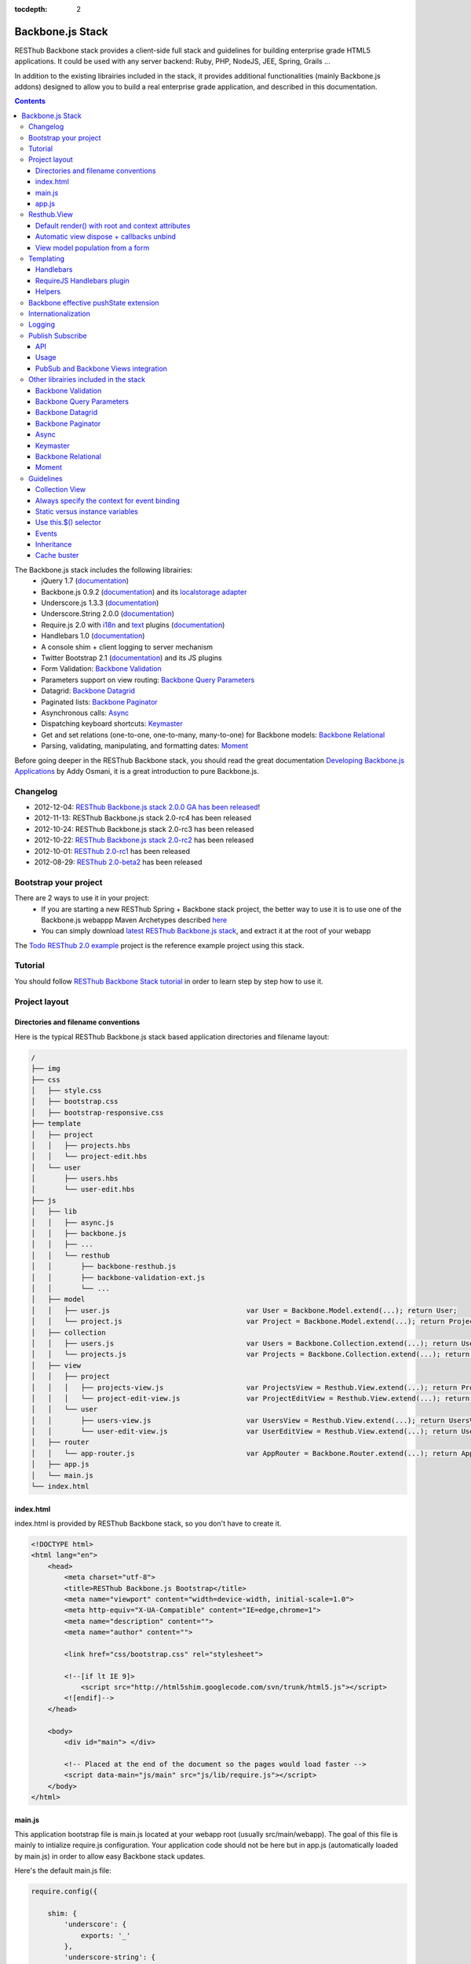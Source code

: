 :tocdepth: 2

=================
Backbone.js Stack
=================

RESThub Backbone stack provides a client-side full stack and guidelines for building enterprise grade HTML5 applications. It could be used with any server backend: Ruby, PHP, NodeJS, JEE, Spring, Grails ...

In addition to the existing librairies included in the stack, it provides additional functionalities (mainly Backbone.js addons) designed to allow you to build a real enterprise grade application, and described in this documentation.

.. contents::
   :depth: 3

The Backbone.js stack includes the following librairies:
    * jQuery 1.7 (`documentation <http://docs.jquery.com/Main_Page>`_)
    * Backbone.js 0.9.2 (`documentation <http://documentcloud.github.com/backbone/>`_) and its `localstorage adapter 
      <http://documentcloud.github.com/backbone/docs/backbone-localstorage.html>`_
    * Underscore.js 1.3.3 (`documentation <http://documentcloud.github.com/underscore/>`_)
    * Underscore.String 2.0.0 (`documentation <https://github.com/epeli/underscore.string#readme>`_)
    * Require.js 2.0 with `i18n <http://requirejs.org/docs/api.html#i18n>`_ and `text <http://requirejs.org/docs/api.html#text>`_ plugins 
      (`documentation <http://requirejs.org/docs/api.html>`_)
    * Handlebars 1.0 (`documentation <http://handlebarsjs.com>`_)
    * A console shim + client logging to server mechanism
    * Twitter Bootstrap 2.1 (`documentation <http://twitter.github.com/bootstrap/>`_) and its JS plugins
    * Form Validation: `Backbone Validation`_
    * Parameters support on view routing: `Backbone Query Parameters`_
    * Datagrid: `Backbone Datagrid`_
    * Paginated lists: `Backbone Paginator`_
    * Asynchronous calls: Async_
    * Dispatching keyboard shortcuts: Keymaster_
    * Get and set relations (one-to-one, one-to-many, many-to-one) for Backbone models: `Backbone Relational`_
    * Parsing, validating, manipulating, and formatting dates: `Moment`_

Before going deeper in the RESThub Backbone stack, you should read the great documentation `Developing Backbone.js Applications <http://addyosmani.github.com/backbone-fundamentals/>`_ by Addy Osmani, it is a great introduction to pure Backbone.js.

Changelog
=========

* 2012-12-04: `RESThub Backbone.js stack 2.0.0 GA has been released <http://pullrequest.org/2012/12/04/resthub-2.html>`_!
* 2012-11-13: RESThub Backbone.js stack 2.0-rc4 has been released
* 2012-10-24: RESThub Backbone.js stack 2.0-rc3 has been released
* 2012-10-22: `RESThub Backbone.js stack 2.0-rc2 <https://github.com/resthub/resthub-backbone-stack/issues?milestone=4&state=closed>`_ has been released
* 2012-10-01: `RESThub 2.0-rc1 <https://github.com/resthub/resthub-backbone-stack/issues?milestone=3&state=closed>`_ has been released
* 2012-08-29: `RESThub 2.0-beta2 <https://github.com/resthub/resthub-backbone-stack/issues?milestone=1&state=closed>`_ has been released

Bootstrap your project
======================

There are 2 ways to use it in your project:
    * If you are starting a new RESThub Spring + Backbone stack project, the better way to use it is to use one of the Backbone.js webappp Maven Archetypes described `here <spring-stack.html#bootstrap-your-project>`_
    * You can simply download `latest RESThub Backbone.js stack <https://github.com/resthub/resthub-backbone-stack/downloads>`_, and extract it at the root of your webapp

The `Todo RESThub 2.0 example <https://github.com/resthub/todo-backbone-example>`_ project is the reference example project using this stack.

Tutorial
========

You should follow `RESThub Backbone Stack tutorial <tutorial/backbone.html>`_  in order to learn step by step how to use it.

Project layout
==============

Directories and filename conventions
------------------------------------

Here is the typical RESThub Backbone.js stack based application directories and filename layout:

.. code-block:: text

    /
    ├── img
    ├── css
    │   ├── style.css
    │   ├── bootstrap.css
    │   ├── bootstrap-responsive.css
    ├── template
    │   ├── project
    │   │   ├── projects.hbs
    │   │   └── project-edit.hbs
    │   └── user
    │       ├── users.hbs
    │       └── user-edit.hbs
    ├── js
    │   ├── lib
    │   │   ├── async.js
    │   │   ├── backbone.js
    │   │   ├── ...
    │   │   └── resthub
    │   │       ├── backbone-resthub.js
    │   │       ├── backbone-validation-ext.js
    │   │       └── ...
    │   ├── model
    │   │   ├── user.js                                 var User = Backbone.Model.extend(...); return User;
    │   │   └── project.js                              var Project = Backbone.Model.extend(...); return Project;
    │   ├── collection
    │   │   ├── users.js                                var Users = Backbone.Collection.extend(...); return Users;
    │   │   └── projects.js                             var Projects = Backbone.Collection.extend(...); return Projects;
    │   ├── view
    │   │   ├── project
    │   │   │   ├── projects-view.js                    var ProjectsView = Resthub.View.extend(...); return ProjectsView;
    │   │   │   └── project-edit-view.js                var ProjectEditView = Resthub.View.extend(...); return ProjectEditView;
    │   │   └── user
    │   │       ├── users-view.js                       var UsersView = Resthub.View.extend(...); return UsersView;
    │   │       └── user-edit-view.js                   var UserEditView = Resthub.View.extend(...); return UserEditView;
    │   ├── router
    │   │   └── app-router.js                           var AppRouter = Backbone.Router.extend(...); return AppRouter;
    │   ├── app.js
    │   └── main.js
    └── index.html

index.html
----------

index.html is provided by RESThub Backbone stack, so you don't have to create it.

.. code-block:: html

    <!DOCTYPE html>
    <html lang="en">
        <head>
            <meta charset="utf-8">
            <title>RESThub Backbone.js Bootstrap</title>
            <meta name="viewport" content="width=device-width, initial-scale=1.0">
            <meta http-equiv="X-UA-Compatible" content="IE=edge,chrome=1">
            <meta name="description" content="">
            <meta name="author" content="">

            <link href="css/bootstrap.css" rel="stylesheet">

            <!--[if lt IE 9]>
                <script src="http://html5shim.googlecode.com/svn/trunk/html5.js"></script>
            <![endif]-->
        </head>

        <body>
            <div id="main"> </div>

            <!-- Placed at the end of the document so the pages would load faster -->
            <script data-main="js/main" src="js/lib/require.js"></script>
        </body>
    </html>

main.js
-------

This application bootstrap file is main.js located at your webapp root (usually src/main/webapp). The goal of this file is mainly to intialize require.js configuration. Your application code should not be here but in app.js (automatically loaded by main.js) in order to allow easy Backbone stack updates.

Here's the default main.js file:

.. code-block:: javascript

    require.config({

        shim: {
            'underscore': {
                exports: '_'
            },
            'underscore-string': {
                deps: [
                    'underscore'
                ]
            },
            'handlebars-orig': {
                exports: 'Handlebars'
            },
            'backbone': {
                deps: [
                    'underscore',
                    'underscore-string',
                    'jquery'
                ],
                exports: 'Backbone'
            },
            'backbone-queryparams': {
                deps: [
                    'backbone'
                ]
            },
            'backbone-datagrid': {
                deps: [
                    'backbone'
                ],
                exports: 'Backbone.Datagrid'
            },
            'backbone-paginator': {
                deps: [
                    'backbone'
                ],
                exports: 'Backbone.Paginator'
            },
            'bootstrap': {
                deps: [
                    'jquery'
                ]
            },
            'backbone-relational': {
                deps: [
                    'backbone'
                ]
            },
            'keymaster': {
                exports: 'key'
            },
            'async': {
                exports: 'async'
            }
        },

        // Libraries
        paths: {
            jquery: 'lib/jquery',
            underscore: 'lib/underscore',
            'underscore-string': 'lib/underscore-string',
            'backbone-orig': 'lib/backbone',
            backbone: 'lib/resthub/backbone-resthub',
            localstorage: 'lib/localstorage',
            text: 'lib/text',
            i18n: 'lib/i18n',
            pubsub: 'lib/resthub/pubsub',
            'bootstrap': 'lib/bootstrap',
            'backbone-validation-orig': 'lib/backbone-validation',
            'backbone-validation': 'lib/resthub/backbone-validation-ext',
            'handlebars-orig': 'lib/handlebars',
            'handlebars': 'lib/resthub/handlebars-helpers',
            'backbone-queryparams': 'lib/backbone-queryparams',
            'backbone-datagrid': 'lib/backbone-datagrid',
            'backbone-paginator': 'lib/backbone-paginator',
            'backbone-relational': 'lib/backbone-relational',
            async: 'lib/async',
            keymaster: 'lib/keymaster',
            hbs: 'lib/resthub/require-handlebars',
            'moment': 'lib/moment',
            template: '../template'
        }
    });

    // Load our app module and pass it to our definition function
    require(['app']);

**shim** config is part of `Require 2.0`_ and allows to `Configure the dependencies and exports for older, traditional "browser globals" scripts that do not use define() to declare the dependencies and set a module value`. See `<http://requirejs.org/docs/api.html#config-shim>`_ for more details.

**path** config is also part of Require_ and allows to define paths for libs not found directly under baseUrl. See `<http://requirejs.org/docs/api.html#config-paths>`_ for details.

RESThub suggests to **preload some libs** that will be used for sure as soon the app starts (dependencies required by Backbone itself and our template engine). This mechanism also allows us to load other linked libs transparently without having to define it repeatedly (e.g. ``underscore.string`` loading - this libs is strongly correlated to ``underscore`` - and merged with it and thus should not have to be defined anymore)

app.js
-------

app.js is where your application begins. You should customize it in order to initialize your routers and/or views.

Here's the default app.js file:

.. code-block:: javascript

    define(['router/app-router'], function(AppRouter) {
        new AppRouter();
        // ...
    });

Resthub.View
============

RESThub Backbone stack provides an enhanced Backbone View named Resthub.View with the following functionalities:
    * Default render() with root and context attributes
    * Automatic view dispose + callbacks unbind when a view is removed from DOM
    * View model population from a form

Default render() with root and context attributes
-------------------------------------------------

Backbone views contain an $el attribute that represents the element (a div by default) where the template will be rendered, but it does not provide an attribute that represents the DOM element in which the view will be attached.

In order to follow separation of concerns and encapsulation principles, RESThub Backbone stack manages a $root element in which the view will be attached. You should always pass it as constructor parameter, so as to avoid hardcoding view root elements. Like el, model or collection, it will be automatically as view attributes.

.. code-block:: javascript

    new MyView({root: this.$('.container'), collection: myCollection});

In this example, we create the MyView view and attach it to the .container DOM element of the parent view. You can also pass a String selector parameter.

.. code-block:: javascript

    new MyView({root: '#container', collection: myCollection});

RESThub provides a default implementation that will render your template with **model**, **collection** and **labels** as template attributes context if these properties are defined.

.. code-block:: javascript

    define(['underscore', 'backbone', 'hbs!template/my'], function(_, Backbone, myTemplate){
        var MyView = Resthub.View.extend({

            template: myTemplate,

            initialize: function() {
                _.bind(this.render, this);
                this.collection.on('reset', this.render, this);
            }
        });
    });

A sample template with automatic collection provisionning:

.. code-block:: html

    <ul>
        {{#each collection}}
        <li>{{this.firstname}} {{this.name}}</li>
        {{/each}}
    </ul>

Or with automatic model and labels provisionning:

.. code-block:: html

    <p>{{labels.user.identity}}: {{model.firstname}} {{model.name}}</li>

After instantiation, ``this.$root`` contains a cached jQuery element and ``this.root`` the DOM element. By default, when render() is called, Backbone stack empties the root element, and adds el to the root as a child element. You can change this behaviour with the strategy parameter that could have following values:
    * replace: replace the content of $root with $el view content
    * append: append the content of $el at the end of $root
    * prepend: prepend the content of $el at the beginning of $root

.. code-block:: javascript

    var MyView = Resthub.View.extend({

        template: myTemplate,
        tagName:  'li',
        strategy: 'append'
    });

You can customize the rendering context by defining a context property:

.. code-block:: javascript

    var MyView = Resthub.View.extend({

        template: myTemplate,

        context: {
            numberOfElemnts: 42,
            collection: this.collection
        }
    });

Or by passing a function if you need dynamic context:

.. code-block:: javascript

    var MyView = Resthub.View.extend({

        template: myTemplate,
        labels: myLabels,

        context: function() {
            var done = this.collection.done().length;
            var remaining = this.collection.remaining().length;
            return {
                total:      this.collection.length,
                done:       done,
                remaining:  remaining,
                labels:   this.labels
            };
        }
    });

Or by passing the context as a render parameter when you call it explicitely:

.. code-block:: javascript

    this.render({messages: messages, collection: this.collection});

If you need to customize the render() function, you can replace or extend it. Here is an example about how to extend it. This sample calls the default render method and adds children elements:

.. code-block:: javascript

    var MyView = Resthub.View.extend({

        render: function() {
            // Call super render function with the same arguments
            MyView.__super__.render.apply(this, arguments);
            // Add child views
            this.collection.each(function(child) {
                this.add(child);
            }, this);
        },
        add: function(todo) {
            var childView = new ChildView({
                model: child,
                root: this.$('.childcontainer')
            });
        }
    });

.. _backbone-dispose:

Automatic view dispose + callbacks unbind
-----------------------------------------

``Resthub.View`` now includes a ``dispose`` function (antipated from Backbone.js master) that cleans all view, model and collection bindings to properly clean up a view. This method is called by another View method ``remove`` that also performs a jquery ``view.el`` DOM remove.

RESThub provides three extensions related to this functionnality:

1- ``dispose`` extension to automatically unbind ``Backbone.Validation``: when removing a view and, if ``Backbone.Validation`` is defined, you also had to unbind validation events that call ``validate``, ``preValidate`` and ``isValid`` methods. **This is now automatically done for you by RESThub** in ``dispose``.
   
2- Addition of an ``onDispose()`` method called on top of ``dispose``: this method is empty by default but can be implemented to perform some additional actions (unbind, etc.) immediately before the effective view disposal. You simply have to define such a method in your views:

.. code-block:: javascript

    onDispose: function() {
        // do something
    }

3- Automatic bind ``dispose`` call on element remove event: the ``dispose`` method previously described is called by the ``remove`` Backbone_ view method. But this method still has to be manually called by users (for instance in your router).
   
RESThub offers an extension to this mechanism that listens on any removal in the ``view.el`` DOM element and **automatically calls dispose on remove**. This means that you don't have to manage this workflow anymore and any replacement done in el parent will trigger a dispose call.
   
i.e.: each time a jQuery ``.html(something)``, ``.remove()`` or ``.empty()`` is performed on view el parent or each time a ``remove()`` is done on the el itself, **the view will be properly destroyed**.

View model population from a form
---------------------------------

`Backbone Validation`_ provides some helpers to validate a model against constraints. Backbone_ defines some methods (such as ``save``) to validate a model and then save it on the server. But neither `Backbone Validation`_ nor Backbone_ allow to fill a model stored in a view with form values. 

RESThub comes with a really simple ``Backbone.View`` extension that copies each input field of a given form in a model. This helper is a new View method called ``populateModel()``. This function has to be explicitely called (e.g. before a ``save()``):

.. code-block:: javascript

    Resthub.View.extend({

        ...

        saveUser:function () {
            this.populateModel();

            // save model if it's valid, display alert otherwise
            if (this.model.isValid()) {
                this.model.save(null, {
                    success:this.onSaveSuccess.bind(this),
                    error:this.onSaveError.bind(this)
                });
            }
        }
    });

``populateModel`` searches for the form element provided and copies each form input value into the given model (matching the form input name to an model attribute name). API is: 

.. code-block:: javascript

    /** utility method providing a default and basic handler that
     * populates model from a form input
     *
     * @param form form element to 'parse'. Form parameter could be a css selector or a
     * jQuery element. If undefined, the first form of this view el is used.
     * @param model model instance to populate. If no model instance is provided,
     * search for 'this.model'
     */
    populateModel:function (form, model);

So you can use it in multiple ways from your view: 

.. code-block:: javascript

    // take the first el form element and copy values into 'this.model' instance
    this.populateModel();
   
    // get the form element matching the provided selector (form with id "myForm") and copy values into 'this.model' instance
    this.populateModel("#myForm");
   
    // get the provided jquery form element and copy values into 'this.model' instance
    this.populateModel(this.$("#myForm");
   
    // take the first el form element and copy values into provided myModel instance
    this.populateModel(null, myModel);
   
    // get the form element matching the provided selector (form with id "myForm") and copy values into provided myModel instance
    this.populateModel("#myForm", myModel);
   
    // get the provided jquery form element and copy values into provided myModel instance
    this.populateModel(this.$("#myForm"), myModel);

As said before, this approach could appear naive but will probably fit your needs in most cases. If not, you are free not to use this helper, to extend this method, globally or locally with your own logic or to use a third party lib to bind model and form (see `Backbone.ModelBinder <http://github.com/theironcook/Backbone.ModelBinder>`_ or `Rivets.js <http://rivetsjs.com/>`_ for instance).

.. _templating:

Templating
==========

Handlebars
----------

Client-side templating capabilities are based by default on Handlebars_.

Templates are HTML fragments, without the <html>, <header> or <body> tag:

.. code-block:: html

    <div class="todo {{#if done}}done{{/if}}">
        <div class="display">
            <input class="check" type="checkbox" {{#if done}}checked="checked"{{/if}}/>
            <div class="todo-content">{{content}}</div>
            <span class="todo-destroy"></span>
        </div>
        <div class="edit">
            <input class="todo-input" type="text" value="{{content}}" />
        </div>
    </div>

RequireJS Handlebars plugin
---------------------------

Templates are injected into Views by the RequireJS Handlebars plugin, based on RequireJS text plugin. This hbs plugin will automatically **retrieve and compile** your template. So it should be defined in your main.js:

.. code-block:: javascript

    require.config({
        paths: {
            // ...
            text: 'lib/text',
            hbs: 'resthub/handlebars-require'
        }
    });

Sample usage in a Backbone.js View:

.. code-block:: javascript

    define(['jquery', 'backbone', 'hbs!template/todo'],function($, Backbone, todoTmpl) {
        var TodoView = Resthub.View.extend({

        //... is a list tag.
        tagName:  'li',

        // Resthub.View will automtically Handlebars template with model or collection set in the context
        template: todoTmpl;
    });

Helpers
-------

Resthub provide some usefull **Handlebars helpers** included by default:

ifinline
++++++++

This helper provides a more fluent syntax for inline ifs, i.e. if embedded in quoted strings.

As with Handlebars ``#if``, if its first argument returns ``false``, ``undefined``, ``null``
or ``[]`` (a "falsy" value), ``''`` is returned, otherwise ``returnVal`` argument is rendered.

e.g:

.. code-block:: html

    <div class='{{ifinline done "done"}}'>Issue number 1</div>

with the following context:

.. code-block:: javascript

    {done:true}

will produce:

.. code-block:: html

    <div class='done'>Issue number 1</div>

unlessinline
++++++++++++

Opposite of ifinline helper.

As with Handlebars ``#unless``, if its first argument returns ``false``, ``undefined``, ``null``
or ``[]`` (a "falsy" value), ``returnVal`` is returned, otherwise ``''`` argument is rendered.

e.g:

.. code-block:: html

    <div class='{{unlessinline done "todo"}}'>Issue number 1</div>

with the following context:

.. code-block:: javascript

    {done:false}
   
will produce:

.. code-block:: html

    <div class='todo'>Issue number 1</div>

ifequalsinline
++++++++++++++

This helper provides a if inline comparing two values.

If the two values are strictly equals (``===``) return the returnValue argument, ``''`` otherwise.

e.g:

.. code-block:: html

    <div class='{{ifequalsinline type "details" "active"}}'>Details</div>

with the following context:

.. code-block:: javascript

    {type:"details"}

will produce:

.. code-block:: html

    <div class='active'>Details</div>

unlessequalsinline
++++++++++++++++++

Opposite of ifequalsinline helper.

If the two values are not strictly equals (``!==``) return the returnValue  argument, ``''`` otherwise.

e.g:

.. code-block:: html

    <div class='{{unlessequalsinline type "details" "active"}}'>Edit</div>

with the following context:

.. code-block:: javascript

    {type:"edit"}

will produce:

.. code-block:: html

    <div class='active'>Edit</div>

ifequals
++++++++

This helper provides a if comparing two values.

If only the two values are strictly equals (``===``) display the block

e.g:

.. code-block:: html

    {{#ifequals type "details"}}
        <span>This is details page</span>
    {{/ifequals}}

with the following context:

.. code-block:: javascript

    {type:"details"}
   
will produce:

.. code-block:: html

    <span>This is details page</span>

unlessequals
++++++++++++

Opposite of ifequals helper.

If only the two values are not strictly equals (``!==``) display the block

e.g:

.. code-block:: html

    {{#unlessequals type "details"}}
        <span>This is not details page</span>
    {{/unlessequals}}

with the following context:

.. code-block:: javascript

    {type:"edit"}
   
will produce:

.. code-block:: html

   <span>This is not details page</span>

for
+++

This helper provides a for i in range loop.

start and end parameters have to be integers >= 0 or their string representation. start should be <= end.
In all other cases, the block is not rendered.

e.g:

.. code-block:: html

    <ul>
        {{#for 1 5}}
            <li><a href='?page={{this}}'>{{this}}</a></li>
        {{/for}}
    </ul>

will produce:

.. code-block:: html

    <ul>
        <li><a href='?page=1'>1</a></li>
        <li><a href='?page=2'>2</a></li>
        <li><a href='?page=3'>3</a></li>
        <li><a href='?page=4'>4</a></li>
        <li><a href='?page=5'>5</a></li>
    </ul>

.. _sprintf-helper:

sprintf
+++++++

This helper allows to use sprintf C like string formatting in your templates. It is based on `Underscore String <https://github.com/epeli/underscore.string>`_ implementation. A detailed documentation is available `here <http://www.diveintojavascript.com/projects/javascript-sprintf>`_.

e.g:

.. code-block:: html

   <span>{{sprintf "This is a %s" "test"}}</span>

will produce:

.. code-block:: html

   <span>This is a test</span>

This helper is very usefull for Internationalization_, and can take any number of parameters.

modulo
++++++++

This helper provides a modulo function.

If (n % m) equals 0 then the block is rendered, and if not, the else block is rendered if provided.

e.g:

.. code-block:: html

    {{#modulo index 2}}
        <span>{{index}} is even</span>
    {{else}}
        <span>{{index}} is odd</span>
    {{/modulo}}

with the following context:

.. code-block:: javascript

    {index:10}

will produce:

.. code-block:: html

    <span>10 is even</span>

formatDate
++++++++++

This helper provides a date formatting tool.
The date will be parsed with the inputPattern and then formatted with the outputPattern.

Parameters are:

* date: the date to parse and format
* outputPattern: the pattern used to display the date (optional)
* inputPattern: the pattern used to parse the date (optional)

inputPattern and outputPattern are optionals: the default pattern is 'YYYY-MM-DD HH:mm:ss'

Full documentation about date format can be found `here <http://momentjs.com/docs/#/displaying/format/>`_.

e.g:

.. code-block:: html

    <span>{{formatDate myDate pattern}}</span>

with the following context:

.. code-block:: javascript

    { myDate: new Date(), pattern: '[today] MM/DD/YYYY' }
   
will produce:

.. code-block:: html

    <span>today 10/24/2012</span>

and:

.. code-block:: html

    <span>{{formatDate myDate outputPattern inputPattern}}</span>

with the following context:

.. code-block:: javascript

    { myDate: '2012/17/02 11h32', inputPattern: 'YYYY/DD/MM HH\\hmm', outputPattern: 'HH:mm, MM-DD-YYYY' }
   
will produce:

.. code-block:: html

    <span>11:32, 02-17-2012</span>

.. _backbone-pushstate:
   
Backbone effective pushState extension
======================================

Backbone_ allows ``pushState`` activation that permits usage of real URLs instead of `#` anchors.
PushState offers a better navigation experience, better indexation and search engine ranking:

.. code-block:: javascript

   Backbone.history.start({pushState:true, root:"/"});


The `root` option defines the path context of our Backbone_ application;

However, Backbone_ stops here. Direct access to views by URL works fine but, each link leads to
**a full reload**! Backbone_ does not intercept html links events and it is necessary to implement it ourselves.

Branyen Tim, the creator of `Backbone boilerplate <http://github.com/tbranyen/backbone-boilerplate>`_ shares the following solution that RESThub integrates in its extensions with an additional test to check pushState activation.

If ``Backbone.history`` is started with the ``pushState`` option, **any click on a link will be intercepted and bound to a Backbone navigation instead**. If you want to provide **external links**, you only have to use the ``data-bypass`` attribute:

.. code-block:: html

    <a data-bypass href="http://github.com/bmeurant/tournament-front" target="_blank">

.. _backbone-form-helper:

Internationalization
====================

You should never use directly labels or texts in your source files. All labels should be externalized in order to prepare your 
application for internationalization. Doing such thing is pretty simple with RESThub Backbone.js stack thanks to `requireJS i18n plugin <http://requirejs.org/docs/api.html#i18n>`_.

Please find below the steps needed to internationalize your application.

1. **Configure i18n plugin**

In your main.js file you should define a shortcut path for i18n plugin and the default language for your application:

.. code-block:: javascript

    require.config({
        paths: {
            // ...
            i18n: "lib/i18n"
        },
        locale: localStorage.getItem('locale') || 'en-us'
    });


2. **Define labels**

Create a labels.js file in the js/nls directory, it will contain labels in the default locale used by your application. You can change labels.js to another name (messages.js or functionality related name like user.js or product.js), but js/nls is the default location.

Sample js/nls/labels.js file:

.. code-block:: javascript

    define({
        // root is mandatory.
        'root': {
            'titles': {
                'login': 'Login'
            }
        },
        "fr-fr": true
    });

Add translations in subfolders named with the locale, for instance js/nls/fr-fr ...
You should always keep the same file name, and the file located at the root will be used by default.

Sample js/nls/fr-fr/labels.js file:

.. code-block:: javascript

    define({
        // root is mandatory.
        'root': {
            'titles': {
                'login': 'Connexion'
            }
        }
    });

3. **Use it**

Add a dependency in the js, typically a View, where you'll need labels. You'll absolutely need to give a scoped variable to the result (in this example ``myLabels``, but you can choose the one you want). 

Prepending 'i18n!' before the file path in the dependency indicates RequireJS to get the file related to the current locale:

.. code-block:: javascript

    define(['i18n!nls/labels'], function(myLabels) {
        // ...

        labels: myLabels,

        // ...
    });

In your html template:

.. code-block:: html

    <div class="title">
        <h1><%= labels.titles.login %></h1>
    </div>

4. **Change locale**

Changing locale require a page reloading, so it is usually implemented with a Backbone.js router configuration like the following one:

.. code-block:: javascript

    define(['backbone'], function(Backbone){
        var AppRouter = Backbone.Router.extend({
            routes: {
                'fr': 'fr',
                'en': 'en'
            },
            fr: function( ){
                var locale = localStorage.getItem('locale');
                if(locale != 'fr-fr') {
                    localStorage.setItem('locale', 'fr-fr'); 
                    location.reload(); 
                }
            },
            en: function( ){
                var locale = localStorage.getItem('locale');
                if(locale != 'en-us') {
                    localStorage.setItem('locale', 'en-us'); 
                    location.reload();
                }
            }
        });

        return AppRouter;
    });

5. **sprintf to the rescue**

Internalionalization can sometimes be tricky since words are not always in the same order depending on the language. To make your life easier, RESThub backbone stack includes Underscore.String. It contains a sprintf function that you can use for your translations.

You can use the ``_.sprintf()`` function and the ``sprintf`` helper to have substitutions in your labels.

labels.js

.. code-block:: javascript

    'root': {
        'clearitem': "Clear the completed item",
        'clearitems': 'Clear %s completed items',
    }

RESThub also provides a ``sprintf`` handlebars helper to use directly in your templates (cf. :ref:`sprintf-helper`):

.. code-block:: html

    {{#ifequals done 1}} {{messages.clearitem}} {{else}} {{sprintf messages.clearitems done}} {{/ifequals}}

Logging
=======

RESThub Backbone stack include a console.js implementation responsible for 
 * Creating console.* functions if they do not exists (old IE versions)
 * Optionnaly sending logs to the server, in order to make JS error tracking and debugging easier

 In order to send logs to the server, import console.js in your main.js (already done by default):

.. code-block:: javascript

    // Load our app module and pass it to our definition function
    require(['console', 'app']);

In your app.js, you can define different console.level values, which define what log level will be sent to the server:

.. code-block:: javascript

    console.level = 'off';   // Default, no log are sent to the server
    console.level = 'debug'; // debug, info, warn and error logs are sent to the server
    console.level = 'info';  // info, warn and error logs are sent to the server
    console.level = 'warn';  // warn and error logs are sent to the server
    console.level = 'error'; // error logs are sent to the server

Javascript syntax error are also sent to the server with an error log level.

You can customize the log server url:

.. code-block:: javascript

    console.serverUrl = 'api/log'; // Default value

Log are sent thanks a POST request with the following JSON body:

.. code-block:: javascript

    {"level":"warn","message":"log message","time":"2012-11-13T08:18:52.972Z"}

RESThub web server provide a builtin implementation of the serverside logging webservice, see the `related documentation <spring-stack.html#client-logging>`_ for more details.

.. _pubsub:

Publish Subscribe
=================

RESThub provides a publish / subscribe mechanism in your application with a tiny native ``Backbone.Events`` extension.
Publishing and subscribing are globally scoped and allow to communicate between views within your app.

API
---

``Backbone.Events`` API was not modified: `documentation <http://backbonejs.org/#Events>`_

.. code-block:: javascript
 
    // Bind one or more space separated events, `events`, to a `callback`
    // function. Passing `"all"` will bind the callback to all events fired.
    on: function(events, callback, context);

    // Remove one or many callbacks. If `context` is null, removes all callbacks
    // with that function. If `callback` is null, removes all callbacks for the
    // event. If `events` is null, removes all bound callbacks for all events.
    off: function(events, callback, context);

    // Trigger one or many events, firing all bound callbacks. Callbacks are
    // passed the same arguments as `trigger` is, apart from the event name
    // (unless you're listening on `"all"`, which will cause your callback to
    // receive the true name of the event as the first argument).
    trigger: function(events);

.. _pubsub-usage:   

Usage
-----

PubSub component can be accessed globally but we strongly recommend to import it with Require_.

.. code-block:: javascript

    define(['pubsub'], function(Pubsub) {

        ...

        // subscribe to one event (do not forget the context:this)
        Pubsub.on("!test-event", function () { ... }, this);

        // subscribe to multiple events
        Pubsub.on("!test-event !test-event2", function () { ... }, this);

        // trigger one event
        Pubsub.trigger("!test-event");

        // trigger multiple events
        Pubsub.trigger("!test-event !test-event2");

        // unsubscribe from one event
        Pubsub.off("!test-event");

        // unsubscribe from multiple events
        Pubsub.off("!test-event !test-event2");

        // unsubscribe from all
        Pubsub.off();

        ...
    }

Because of ``Bacbone.ResthubView`` and PubSub integration mechanisms (see below), the ``!`` prefix for any global PubSub event is **strongly recommended**. 

.. warning::

   Not following this convention does not have any impact on PubSub behaviour but prevents usage of integrated Resthub.View PubSub events declaration (see below)

.. _pubsub-in-views:
   
PubSub and Backbone Views integration
-------------------------------------

In order to facilitate global PubSub events in Backbone Views, RESThub provides some syntactic sugar in ``Resthub.View``.

Backbone Views events hash parsing has been extended to be capable of declaring global PubSub events as it is already done for DOM events binding. To declare such global events in your Backbone View, you only have to add it in events hash:

.. code-block:: javascript

    events:{
        // regular DOM event bindings
        "click #btn1":"buttonClicked",
        "click #btn2":"buttonClicked",
        // global PubSub events
        "!global":"globalFired",
        "!global1":"globalFired",
        "!globalParams":"globalFiredParams"
    },

Please note that it is mandatory to prefix your global events with ``!`` to differenciate them from DOM events. You will always have to use the ``!`` prefix to reference events later (see :ref:`pubsub-usage` for samples).

With this mechanism, PubSub subscribings are automatically declared on View construction, as DOM Events: **You don't have to call PubSub.on on these declared events**.
In the same way, PubSub subscribings for this View are automatically removed during a Backbone ``dispose()`` method call: **You don't have either to call PubSub.off on these declared events**.

Obviously, it is still possible for you to explicitely call ``on`` and ``off`` in your view on other global events that you don't want to or you can't declare on events hash (e.g. for more dynamic needs). But don't forget to bind ``this` when declaring subscription:

.. code-block:: javascript

    PubSub.on("!event", function () {...}, this);

Other librairies included in the stack
======================================

Backbone Validation
-------------------

Backbone_ does not provide natively **any tool for form or validation management**. It is not necessary
to specify model attributes or related constraints.

In terms of validation, Backbone_ provides only empty methods ``validate`` and ``isValid`` that have to be implemented by each developer. 
The only guarantee that the ``validate`` method is called before a ``save`` (canceled on error). But a complete form validation is 
not obvious (custom error array management ... ) and the errors are not distinguishable from inherent ``save`` errors (server communication and so on).

`Backbone Validation`_ **only focus on validation aspects** and leaves us free to write our form. The lib has **a very large number of built-in 
validators** and **provides effective validators customization and extension mechanisms**.

`Backbone Validation`_ does not neither propose automatic linking between form and model and leaves us the choice to use a dedicated lib or 
to implement custom behaviour (before the validation, process all form values to set to model). The behaviour of `Backbone Validation`_ perfectly matches standard
Backbone_ workflow through ``validate`` and ``isValid`` methods.

**Model**: constraints definition:

.. code-block:: javascript

    define([
        'underscore',
        'backbone',
        'resthub-backbone-validation'
    ], function (_, Backbone) {

        /**
         * Definition of a Participant model object
         */
        var ParticipantModel = Backbone.Model.extend({
            urlRoot:App.Config.serverRootURL + "/participant",
            defaults:{

            },

            // Defines validation options (see Backbone-Validation)
            validation:{
                firstname:{
                    required:true
                },
                lastname:{
                    required:true
                },
                email:{
                    required:false,
                    pattern:'email'
                }
            },

            initialize:function () {
            }

        });

        return ParticipantModel;
    });

**HTML5 Form**:

.. code-block:: html

    {{#with participant}}
        <form class="form-horizontal">
            <fieldset>
                <div class="row">
                    <div class="span8">
                        <div class="control-group">
                            {{#if id}}
                                <label for="participantId" class="control-label">Id:</label>
                                <div class="controls">
                                    <input id="participantId" name="id" type="text" value="{{id}}" disabled/>
                                </div>
                            {{/if}}
                        </div>

                        <div class="control-group">
                            <label for="firstname" class="control-label">First name:</label>
                            <div class="controls">
                                <input type="text" id="firstname" name="firstname" required="true" value="{{firstname}}" tabindex="1" autofocus="autofocus"/>
                                <span class="help-inline"></span>
                            </div>
                        </div>

                        <div class="control-group">
                            <label for="lastname" class="control-label">Last name:</label>
                            <div class="controls">
                                <input type="text" id="lastname" name="lastname" required="true" value="{{lastname}}" tabindex="2"/>
                                <span class="help-inline"></span>
                            </div>
                        </div>

                        <div class="control-group">
                            <label for="email" class="control-label">email address:</label>
                            <div class="controls">
                                <input type="email" id="email" name="email" value="{{email}}" tabindex="3"/>
                                <span class="help-inline"></span>
                            </div>
                        </div>
                    </div>
            </fieldset>
        </form>
    {{/with}}


**View**: initialization and usage:

.. code-block:: javascript

    initialize:function () {

        ...

        // allow backbone-validation view callbacks (for error display)
        Backbone.Validation.bind(this);

        ...
    },

    ...

    /**
     * Save the current participant (update or create depending of the existence of a valid model.id)
     */
    saveParticipant:function () {

        // build array of form attributes to refresh model
        var attributes = {};
        this.$el.find("form input[type!='submit']").each(function (index, value) {
            attributes[value.name] = value.value;
            this.model.set(value.name, value.value);
        }.bind(this));

        // save model if it's valid, display alert otherwise
        if (this.model.isValid()) {
            this.model.save(null, {
                success:this.onSaveSuccess.bind(this),
                error:this.onSaveError.bind(this)
            });
        }
        else {
            ...
        }
    }

You also natively beneficate of custom validation callbacks allowing to render validation errors in a form structured with `Twitter Bootstrap`_.

Backbone Query Parameters
-------------------------

Backbone_ routes management allows to define permet such routes:
``"participants":"listParticipants"`` and ``"participants?:param":"listParticipantsParameters"``. But the native behaviour seems not sufficient:

* **management of an unknown number of parameters** (ex ``?page=2&filter=filter``) is not obvious
* we have to define (at least) **two routes to handle calls with or without parameters** without duplication
and without too much technical code

Expected behaviour was that the **map a single route to a method with an array of request parameter as optional parameter.**

`Backbone Query Parameters`_ provides this functionality.

With this lib, included once and for all in the main router, You 'll get the following:

**router.js**:

.. code-block:: javascript

    define(['backbone', 'backbone-queryparams'], function (Backbone) {
        var AppRouter = Backbone.Router.extend({
            routes:{
                // Define some URL routes
                ...

                "participants":"listParticipants",

                ...
            },

            ...

            listParticipants:function (params) {
                // params contains the list of all query params of is empty if no param
            }
        });
    });

Query parameters array is automatically recovered **without any further operation** and **whatever the number
of these parameters**. It can then be passed to the view constructor for initialization:

**list.js**:

.. code-block:: javascript

    askedPage:1,

    initialize:function (params) {

        ...

        if (params) {
            if (params.page && this.isValidPageNumber(params.page)) this.askedPage = parseInt(params.page);
        }

        ...
    },

Backbone Datagrid
-----------------

`Backbone Datagrid`_ is a powerful component, based on Backbone.View, that
displays your Bakbone collections in a dynamic datagrid table. It is highly
customizable and configurable with sensible defaults.

You will find the full documentation on its `dedicated website
<http://loicfrering.github.com/backbone.datagrid/>`_. Do not miss the examples
listed on `this page <http://loicfrering.github.com/backbone.datagrid/examples/>`_. Their sources are
available in the `examples <https://github.com/loicfrering/backbone.datagrid/tree/master/examples/>`_
directory of the repository.

* Solar: a simple and complete example with an in memory collection of planets from the Solar System.

  * `Live version <http://loicfrering.github.com/backbone.datagrid/examples/solar.html>`_
  * `Sources <https://github.com/loicfrering/backbone.datagrid/tree/master/examples/js/solar.js>`_

* GitHub: an example with a collection connected to GitHub's REST API.

  * `Live version <http://loicfrering.github.com/backbone.datagrid/examples/github.html>`_
  * `Sources <https://github.com/loicfrering/backbone.datagrid/tree/master/examples/js/github.js>`_

Note that the Backbone Datagrid handles pagination by itself and does not rely
on Backbone Paginator which is described below and should only be used to
paginate collections which are not displayed in a datagrid.

Backbone Paginator
------------------

`Backbone Paginator`_ offers both client side pagination (``Paginator.clientPager``) and integration with server side pagination
(``Paginator.requestPager``). It includes management of filters, sorting, etc.

Client side pagination
++++++++++++++++++++++

This lib extends Backbone_ collections. So adding options to collections is necessary:

.. code-block:: javascript

    var participantsCollection = Backbone.Paginator.clientPager.extend({
        model:participantModel,
        paginator_core:{
            // the type of the request (GET by default)
            type:'GET',

            // the type of reply (jsonp by default)
            dataType:'json',

            // the URL (or base URL) for the service
            url:App.Config.serverRootURL + '/participants'
        },
        paginator_ui:{
            // the lowest page index your API allows to be accessed
            firstPage:1,

            // which page should the paginator start from
            // (also, the actual page the paginator is on)
            currentPage:1,

            // how many items per page should be shown
            perPage:12,

            // a default number of total pages to query in case the API or
            // service you are using does not support providing the total
            // number of pages for us.
            // 10 as a default in case your service doesn't return the total
            totalPages:10
        },
        parse:function (response) {
            return response;
        }
    });

Then we ``fetch`` the collection and then ask for the right page:

.. code-block:: javascript

    this.collection = new ParticipantsCollection();

    // get the participants collection from server
    this.collection.fetch({
        success:function () {
            this.collection.goTo(this.askedPage);
        }.bind(this),
        error:function (collection, response) {
            ...
        }
    });

Once the collection retrieved, ``collection.info()`` allows to get information about current state:

.. code-block:: javascript

    totalUnfilteredRecords
    totalRecords
    currentPage
    perPage
    totalPages
    lastPage
    previous
    next
    startRecord
    endRecord

Server side pagination
++++++++++++++++++++++

Once client side pagination implemented, server adaptation is very easy:

We set **parameters to send to server** in ``collections/participants.js``:

.. code-block:: javascript

    server_api:{
        'page':function () {
            return this.currentPage;
        },

        'size':function () {
            return this.perPage;
        }
    },

Then, in the same file, we provide a parser to get the response back and initialize collection and pager:

.. code-block:: javascript

    parse:function (response) {
        var participants = response.content;
        this.totalPages = response.totalPages;
        this.totalRecords = response.totalElements;
        this.lastPage = this.totalPages;
        return participants;
    }

Finally, we change server call: this time the ``goTo`` method extend ``fetch`` and should be called instead
(``views/participants/list.js``):

.. code-block:: javascript

    // get the participants collection from server
    this.collection.goTo(this.askedPage,
       {
            success:function () {
            ...
            }.bind(this),
            error:function () {
                ...
            }
        });

All other code stay inchanged but the ``collection.info()`` is a little bit thinner:

.. code-block:: javascript

    totalRecords
    currentPage
    perPage
    totalPages
    lastPage

Async
-----

Other recurrent problem: parallel asynchronous calls for which we want to have a
final processing in order to display the results of the entire process: number of errors, successes,
etc.

Basically, each asynchronous call define a callback invoked at the end of his own treatment (success or error).
Without tools, we are thus obliged to implement a **manual count of called functions and a count
of callbacks called to compare**. The final callback is then called at the end of each call unit
but executed only if there is no more callback to call. This gives:

.. code-block:: javascript

    /**
     * Effective deletion of all element ids stored in the collection
     */
    deleteElements:function () {

        var self = this;
        var nbWaitingCallbacks = 0;

        $.each(this.collection, function (type, idArray) {
            $.each(idArray, function (index, currentId) {
                nbWaitingCallbacks += 1;

                $.ajax({
                    url:App.Config.serverRootURL + '/participant/' + currentId,
                    type:'DELETE'
                })
                .done(function () {
                    nbWaitingCallbacks -= 1;
                    self.afterRemove(nbWaitingCallbacks);
                })
                .fail(function (jqXHR) {
                    if (jqXHR.status != 404) {
                        self.recordError(type, currentId);
                    }
                    nbWaitingCallbacks -= 1;
                    self.afterRemove(nbWaitingCallbacks);
                });
            });
        });
    },

    /**
     * Callback called after an ajax deletion request
     *
     * @param nbWaitingCallbacks number of callbacks that we have still to wait before close request
     */
    afterRemove:function (nbWaitingCallbacks) {

        // if there is still callbacks waiting, do nothing. Otherwise it means that all request have
        // been performed: we can manage global behaviours
        if (nbWaitingCallbacks == 0) {
            // do something
        }
    },

This code works but there is **too much technical code**!

Async_ provides a set of helpers to perform **asynchronous parallel processing** and synchronize the end of 
these treatments through a final callback called once.

This lib is initially developed for nodeJS server but has been **implemented on browser side**.

Theoretically, the method we currently need is ``forEach``. However, we faced the following problem: all of these helpers
are designed to stop everything (and call the final callback) when the first error occurs.
But if we need to perform all server calls and only then, whether successful or fail, return global results
to the user, there is unfortunately no appropriate option (despite similar requests on mailing lists) ...

You can twick a little and, instead of ``forEach``, use the ``map`` function that returns a result array
in which you can register successes and errors. error parameter of the final callback cannot be used without
stopping everything. So, the callback should always be called with a ``null`` err parameter and a custom wrapper containing the
returned object and the type of the result: ``success`` or ``error``. You can then globally count errors without
interrupting your calls:

.. code-block:: javascript

    /**
     * Effective deletion of all element ids stored in the collection
     */
    deleteElements:function () {

        ...

        async.map(elements, this.deleteFromServer.bind(this), this.afterRemove.bind(this));
    },

    deleteFromServer:function (elem, deleteCallback) {
        $.ajax({
            url:App.Config.serverRootURL +'/' + elem.type + '/' + elem.id,
            type:'DELETE'
        })
        .done(function () {
            deleteCallback(null, {type:"success", elem:elem});
        })
        .fail(function (jqXHR) {
           ...

            // callback is called with null error parameter because otherwise it breaks the
            // loop and top on first error :-(
            deleteCallback(null, {type:"error", elem:elem});
        }.bind(this));
    },

    /**
     * Callback called after all ajax deletion requests
     *
     * @param err always null because default behaviour break map on first error
     * @param results array of fetched models: contain null value in cas of error
     */
    afterRemove:function (err, results) {

        // no more test
        ...
    },

Keymaster
---------

Keymaster_ is a micro library allowing to define listeners on keyboard shortcuts and propagate them. 
The syntax is elegant, it is very simple while very complete:

* Management of multiple hotkeys
* Chaining through an important number of "modifiers"
* Source DOM element type filtering
* ...

It is so simple that the doc is self sufficient - see `here <http://github.com/madrobby/keymaster>`_

Backbone Relational
-------------------

`Backbone Relational`_ provides one-to-one, one-to-many and many-to-one relations between models for Backbone. To use relations, extend Backbone.RelationalModel (instead of the regular Backbone.Model) and define a property relations, containing an array of option objects. Each relation must define (as a minimum) the type, key and relatedModel. Available relation types are Backbone.HasOne and Backbone.HasMany.

Backbone-relational features:
    * Bidirectional relations, which notify related models of changes through events.
    * Control how relations are serialized using the includeInJSON option.
    * Automatically convert nested objects in a model's attributes into Model instances using the createModels option.
    * Lazily retrieve (a set of) related models through the fetchRelated(key<string>, [options<object>], update<bool>) method.
    * Determine the type of HasMany collections with collectionType.
    * Bind new events to a Backbone.RelationalModel for:
    * addition to a HasMany relation (bind to add:<key>; arguments: (addedModel, relatedCollection)),
    * removal from a HasMany relation (bind to remove:<key>; arguments: (removedModel, relatedCollection)),
    * reset of a HasMany relation (bind to reset:<key>; arguments: (relatedCollection)),
    * changes to the key itself on HasMany and HasOne relations (bind to update:<key>; arguments=(model, relatedModel/relatedCollection)). 

Moment
------

`Moment`_ is a date library for parsing, validating, manipulating, and formatting dates.

Moment.js features:
 * Parse and format date with custom pattern and internationalization
 * Date manipulation (add, substract)
 * Durations (eg: 2 hours)

Guidelines
==========

Collection View
---------------

If you need to render a simple list of elements, just make a single view with an each loop in the template:

.. code-block:: html

    <h1>My TodoList</h1>
    <ul>
        {{#each this}}
            <li>{{title}}</li>
        {{/each}}
    </ul>

But if each element of your collection requires a separate view (typically when you listen on some events on it or if it contains a form), in order to comply with separation of concerns and encapsulation principles, you should create separate views for the collection and the model. The model view should be able to render itself.

You can see more details on the `Todo example <http://github.com/resthub/todo-example>`_ (have a look to TodosView and TodoView).

Always specify the context for event binding
--------------------------------------------

In order to allow automatic cleanup when the View is removed, you should always specify the context when binding models or collection events:

.. code-block:: javascript

    // BAD: no context specified - event bindings won't be cleaned when the view is removed
    Todos.on('all', this.render);

    // GOOD: context will allow automatic cleanup when the view is removed
    Todos.on('all', this.render, this);

You should also specify the model or collection attribute of your View to make it work.

Static versus instance variables
-------------------------------

If you want to create different View instances, you have to manage properly the DOM element where the view will be attached as described previously. You also have to use instance variables.

Backbone way of declaring a static color variable:

.. code-block:: javascript

    var MyView = Resthub.View.extend({

        color: '#FF0000',

        initialize: function(options) {
            this.$root = options.root;
            this.$root.html(this.$el);
        }
    });

    return MyView;

Backbone way of declaring an instance color variable:

.. code-block:: javascript

    var MyView = Resthub.View.extend({

        initialize: function(options) {
            this.$root = options.root;
            this.$root.html(this.$el);

            this.color = '#FF0000';
        }
    });

    return MyView;

Use this.$() selector
---------------------

this.$() is a shortcut for this.$el.find(). You should use it for all your view DOM selector code in order to find elements within your view (i.e. not in the whole page). It follows the encapsulation pattern, and will make it possible to have several instances of your view on the same page. Even with a singleton view, it is a good practice to use this pattern.

Events
------

Backbone default event list is available `here <http://backbonejs.org/#FAQ-events>`_.

Inheritance
-----------

As described by `k33g <https://twitter.com/#!/k33g_org>`_ on his `Gist Use Object Model of BackBone <https://gist.github.com/2287018>`_, it is possible to reuse Backbone.js extend() function in order to get simple inheritance in Javascript.

.. code-block:: javascript

    // Define an example Kind class
    var Kind = function() {
        this.initialize && this.initialize.apply(this, arguments);
    };
    Kind.extend = Backbone.Model.extend;

    // Create a Human class by extending Kind
    var Human = Kind.extend({
        toString: function() { console.log("hello: ", this); },
        initialize: function (name) {
            console.log("human constructor");
            this.name = name
        }
    });

    // Call parent constructor
    var SomeOne = Human.extend({
        initialize: function(name){
            SomeOne.__super__.initialize.call(this, name);
        }
    });

    // Create an instance of Human class
    var Bob = new Human("Bob");
    Bob.toString();

    // Create an instance of SomeOne class
    var Sam = new SomeOne("Sam");
    Sam.toString();

    // Static members
    var Human = Kind.extend({
        toString: function() { console.log("hello: ", this); },
        initialize: function (name) {
            console.log("human constructor");
            this.name = name
        }
    },{ //Static
        counter: 0,
        getCounter: function() { return this.counter; }
    });

Cache buster
------------

In order to avoid caching issues when updating your JS or HTML files, you should use the `urlArgs RequireJS attribute <http://requirejs.org/docs/api.html#config>`_. You can filter the ${buildNumber} with your build tool at each build.


main.js:

.. code-block:: javascript

    require.config({
        paths: {
            // ...
        },
        urlArgs: 'appversion=${buildNumber}''
    });

main.js after filtering:

.. code-block:: javascript

    require.config({
        paths: {
            // ...
        },
        urlArgs: 'appversion=738792920293847'
    });

.. _Require 2.0: http://requirejs.org
.. _Require: http://requirejs.org
.. _Handlebars: http://handlebarsjs.com
.. _Backbone Validation: http://github.com/thedersen/backbone.validation
.. _Twitter Bootstrap: http://twitter.github.com/bootstrap/
.. _Backbone Datagrid: http://loicfrering.github.com/backbone.datagrid/
.. _Backbone Paginator: http://addyosmani.github.com/backbone.paginator/
.. _Backbone Query Parameters: http://github.com/jhudson8/backbone-query-parameters
.. _Async: http://github.com/caolan/async/
.. _Keymaster: http://github.com/madrobby/keymaster
.. _Backbone: http://backbonejs.org/
.. _Backbone Relational: https://github.com/PaulUithol/Backbone-relational
.. _Moment: http://momentjs.com/
